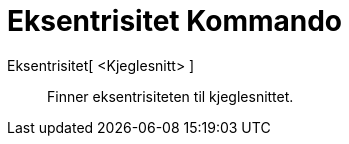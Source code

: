 = Eksentrisitet Kommando
:page-en: commands/Eccentricity
ifdef::env-github[:imagesdir: /nb/modules/ROOT/assets/images]

Eksentrisitet[ <Kjeglesnitt> ]::
  Finner eksentrisiteten til kjeglesnittet.
